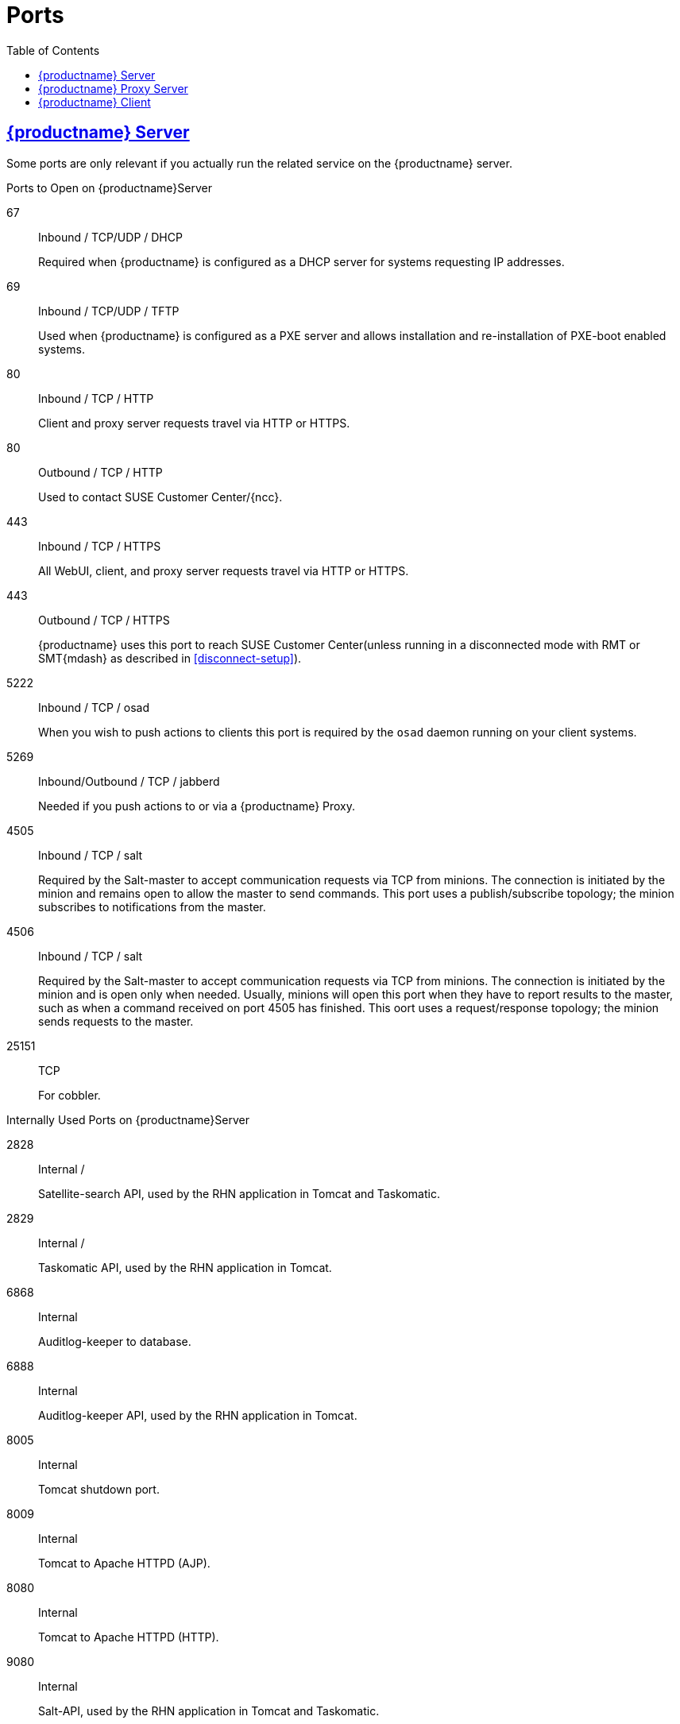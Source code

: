 
ifdef::env-github,backend-html5,backend-docbook5[]
//Admonitions
:tip-caption: :bulb:
:note-caption: :information_source:
:important-caption: :heavy_exclamation_mark:
:caution-caption: :fire:
:warning-caption: :warning:
:linkattrs:
// SUSE ENTITIES FOR GITHUB
// System Architecture
:zseries: z Systems
:ppc: POWER
:ppc64le: ppc64le
:ipf : Itanium
:x86: x86
:x86_64: x86_64
// Rhel Entities
:rhel: Red Hat Enterprise Linux
:rhnminrelease6: Red Hat Enterprise Linux Server 6
:rhnminrelease7: Red Hat Enterprise Linux Server 7
:susemgrproxy: {productname} Proxy
:productnumber: 3.2
:saltversion: 2018.3.0
:webui: WebUI
// SUSE Product Entities
:sles-version: 12
:sp-version: SP3
:jeos: JeOS
:scc: SUSE Customer Center
:sls: SUSE Linux Enterprise Server
:sle: SUSE Linux Enterprise
:slsa: SLES
:suse: SUSE
:ay: AutoYaST
endif::[]
// Asciidoctor Front Matter
:doctype: book
:sectlinks:
:toc: left
:icons: font
:experimental:
:sourcedir: .
:imagesdir: images
[appendix]



[[advanced.topics.app.ports]]
= Ports



[[advanced.topics.app.ports.server]]
== {productname} Server

Some ports are only relevant if you actually run the related service on the {productname} server.

.Ports to Open on {productname}Server
67::
Inbound / TCP/UDP / DHCP
+

Required when {productname} is configured as a DHCP server for systems requesting IP addresses.

69::
Inbound / TCP/UDP / TFTP
+
Used when {productname} is configured as a PXE server and allows installation and re-installation of PXE-boot enabled systems.

80::
Inbound / TCP / HTTP
+

Client and proxy server requests travel via HTTP or HTTPS.

80::
Outbound / TCP / HTTP
+

Used to contact {scc}/{ncc}.

443::
Inbound / TCP / HTTPS
+

All {webui}, client, and proxy server requests travel via HTTP or HTTPS.

443::
Outbound / TCP / HTTPS
+

{productname} uses this port to reach {scc}(unless running in a disconnected mode with RMT or SMT{mdash} as described in <<disconnect-setup>>).

5222::
Inbound / TCP / osad
+

When you wish to push actions to clients this port is required by the [systemitem]``osad`` daemon running on your client systems.

5269::
Inbound/Outbound / TCP / jabberd
+

Needed if you push actions to or via a {susemgrproxy}.

4505::
Inbound / TCP / salt
+

Required by the Salt-master to accept communication requests via TCP from minions.
The connection is initiated by the minion and remains open to allow the master to send commands.
This port uses a publish/subscribe topology; the minion subscribes to notifications from the master.

4506::
Inbound / TCP / salt
+

Required by the Salt-master to accept communication requests via TCP from minions.
The connection is initiated by the minion and is open only when needed.
Usually, minions will open this port when they have to report results to the master, such as when a command received on port 4505 has finished.
This oort uses a request/response topology; the minion sends requests to the master.

25151::
TCP
+

For cobbler.

.Internally Used Ports on {productname}Server
2828::
Internal /
+

Satellite-search API, used by the RHN application in Tomcat and Taskomatic.

2829::
Internal /
+

Taskomatic API, used by the RHN application in Tomcat.

6868::
Internal
+

Auditlog-keeper to database.

6888::
Internal
+

Auditlog-keeper API, used by the RHN application in Tomcat.

8005::
Internal
+

Tomcat shutdown port.

8009::
Internal
+

Tomcat to Apache HTTPD (AJP).

8080::
Internal
+

Tomcat to Apache HTTPD (HTTP).

9080::
Internal
+

Salt-API, used by the RHN application in Tomcat and Taskomatic.

32000::
Internal / TCP
+

Port for a TCP connection to the Java Virtual Machine (JVM) that runs Taskomatic and the search (satellite-search).

[NOTE]
.Ephemeral Ports
====
Anything from port 32768 on (more exactly, what you can see with [command]``cat /proc/sys/net/ipv4/ip_local_port_range``) is an ephemeral port, typically used as the receiving end of a TCP connection.
So if process A opens a TCP connection to process B (for example, port 22), then A chooses an arbitrary source TCP port to match with destination port 22.
====


This image is a graphical representation of the ports used in {productname}

image::ports_diagram.png[]

Note that port 80 (http) is not used to serve the {webui}, and is closed in most installations.
Port 80 is used temporarily for some bootstrap repositories and automated installations.



[[advanced.topics.app.ports.proxy]]
== {productname} Proxy Server

.Ports to Open on {productname}Proxy Server
22::
Inbound /
+

Required when using ssh-push or ssh-push-tunnel contact methods.
Check-in on clients connected to a {productname} Proxy will be initiated on the {productname} Server and "`hop through`" through to clients.

80::
Outbound /
+

Used to reach {productname}.

5222::
Inbound / TCP
+

For push actions and connections issued by [systemitem]``osad`` running on the client systems.

5269::
Inbound/Outbound / TCP
+

For push actions with the server.



[[advanced.topics.app.ports.client]]
== {productname} Client

.Ports to Open on {productname}Client
22::
Inbound / SSH
+

Required when using ssh-push or ssh-push-tunnel contact methods.

80::
Outbound
+

To reach the {productname} server or {susemgrproxy} server.

5222::
Outbound / TCP
+

For push actions with the server or proxy server.
